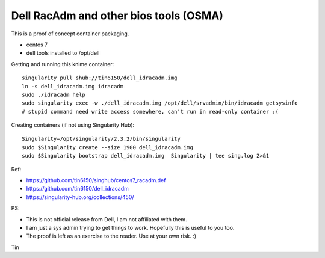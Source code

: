 Dell RacAdm and other bios tools (OSMA)
=======================================


This is a proof of concept container packaging.

- centos 7
- dell tools installed to /opt/dell


Getting and running this knime container:

::

	singularity pull shub://tin6150/dell_idracadm.img
        ln -s dell_idracadm.img idracadm
        sudo ./idracadm help
        sudo singularity exec -w ./dell_idracadm.img /opt/dell/srvadmin/bin/idracadm getsysinfo
        # stupid command need write access somewhere, can't run in read-only container :(

Creating containers (if not using Singularity Hub):

::

        Singularity=/opt/singularity/2.3.2/bin/singularity       
        sudo $Singularity create --size 1900 dell_idracadm.img
        sudo $Singularity bootstrap dell_idracadm.img  Singularity | tee sing.log 2>&1 

  
Ref:

- https://github.com/tin6150/singhub/centos7_racadm.def
- https://github.com/tin6150/dell_idracadm
- https://singularity-hub.org/collections/450/



PS:

- This is not official release from Dell, I am not affiliated with them.
- I am just a sys admin trying to get things to work.  Hopefully this is useful to you too.  
- The proof is left as an exercise to the reader.  Use at your own risk.  :)

Tin
